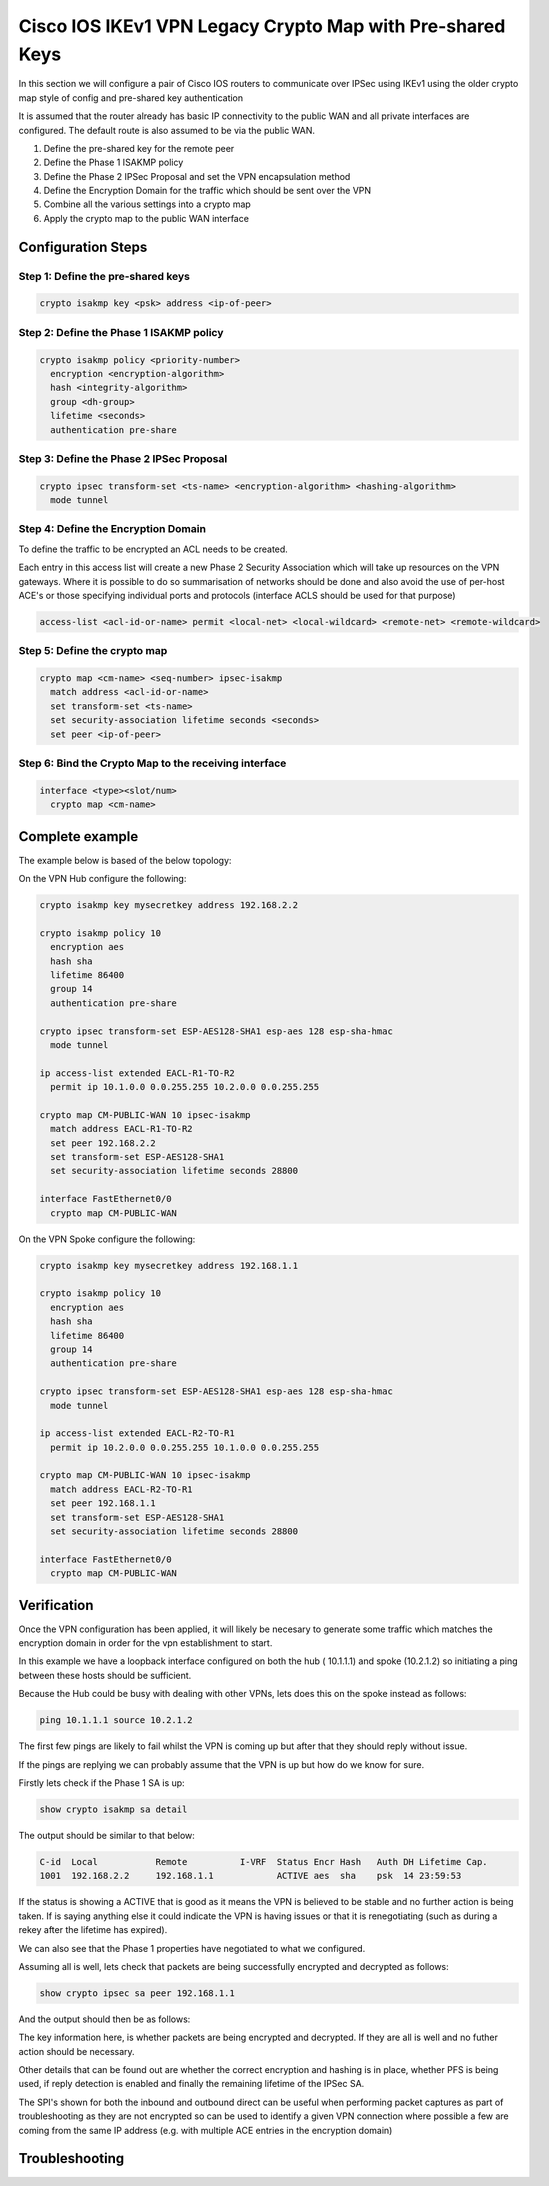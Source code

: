 ##########################################################
Cisco IOS IKEv1 VPN Legacy Crypto Map with Pre-shared Keys
##########################################################

In this section we will configure a pair of Cisco IOS routers to communicate
over IPSec using IKEv1 using the older crypto map style of config and
pre-shared key authentication

It is assumed that the router already has basic IP connectivity to the public
WAN and all private interfaces are configured. The default route is also assumed
to be via the public WAN.

#. Define the pre-shared key for the remote peer
#. Define the Phase 1 ISAKMP policy
#. Define the Phase 2 IPSec Proposal and set the VPN encapsulation method
#. Define the Encryption Domain for the traffic which should be sent over the
   VPN
#. Combine all the various settings into a crypto map
#. Apply the crypto map to the public WAN interface

Configuration Steps
===================

Step 1: Define the pre-shared keys
----------------------------------

.. code-block:: none

  crypto isakmp key <psk> address <ip-of-peer>

Step 2: Define the Phase 1 ISAKMP policy
----------------------------------------

.. code-block:: none

  crypto isakmp policy <priority-number>
    encryption <encryption-algorithm>
    hash <integrity-algorithm>
    group <dh-group>
    lifetime <seconds>
    authentication pre-share

Step 3: Define the Phase 2 IPSec Proposal
-----------------------------------------

.. code-block:: none

  crypto ipsec transform-set <ts-name> <encryption-algorithm> <hashing-algorithm>
    mode tunnel

Step 4: Define the Encryption Domain
------------------------------------

To define the traffic to be encrypted an ACL needs to be created.

Each entry in this access list will create a new Phase 2 Security Association
which will take up resources on the VPN gateways.  Where it is possible to do
so summarisation of networks should be done and also avoid the use of
per-host ACE's or those specifying individual ports and protocols (interface
ACLS should be used for that purpose)

.. code-block:: none

  access-list <acl-id-or-name> permit <local-net> <local-wildcard> <remote-net> <remote-wildcard>

Step 5: Define the crypto map
-----------------------------

.. code-block:: none

  crypto map <cm-name> <seq-number> ipsec-isakmp
    match address <acl-id-or-name>
    set transform-set <ts-name>
    set security-association lifetime seconds <seconds>
    set peer <ip-of-peer>

Step 6: Bind the Crypto Map to the receiving interface
------------------------------------------------------

.. code-block:: none

  interface <type><slot/num>
    crypto map <cm-name>


Complete example
================

The example below is based of the below topology:

.. todo:: Insert topology image

On the VPN Hub configure the following:

.. code-block:: none

  crypto isakmp key mysecretkey address 192.168.2.2

  crypto isakmp policy 10
    encryption aes
    hash sha
    lifetime 86400
    group 14
    authentication pre-share

  crypto ipsec transform-set ESP-AES128-SHA1 esp-aes 128 esp-sha-hmac
    mode tunnel

  ip access-list extended EACL-R1-TO-R2
    permit ip 10.1.0.0 0.0.255.255 10.2.0.0 0.0.255.255

  crypto map CM-PUBLIC-WAN 10 ipsec-isakmp
    match address EACL-R1-TO-R2
    set peer 192.168.2.2
    set transform-set ESP-AES128-SHA1
    set security-association lifetime seconds 28800

  interface FastEthernet0/0
    crypto map CM-PUBLIC-WAN

On the VPN Spoke configure the following:

.. code-block:: none

  crypto isakmp key mysecretkey address 192.168.1.1

  crypto isakmp policy 10
    encryption aes
    hash sha
    lifetime 86400
    group 14
    authentication pre-share

  crypto ipsec transform-set ESP-AES128-SHA1 esp-aes 128 esp-sha-hmac
    mode tunnel

  ip access-list extended EACL-R2-TO-R1
    permit ip 10.2.0.0 0.0.255.255 10.1.0.0 0.0.255.255

  crypto map CM-PUBLIC-WAN 10 ipsec-isakmp
    match address EACL-R2-TO-R1
    set peer 192.168.1.1
    set transform-set ESP-AES128-SHA1
    set security-association lifetime seconds 28800

  interface FastEthernet0/0
    crypto map CM-PUBLIC-WAN

Verification
============

Once the VPN configuration has been applied, it will likely be necesary to
generate some traffic which matches the encryption domain in order for the
vpn establishment to start.

In this example we have a loopback interface configured on both the hub (
10.1.1.1) and spoke (10.2.1.2) so initiating a ping between these hosts should
be sufficient.

Because the Hub could be busy with dealing with other VPNs, lets does this on
the spoke instead as follows:

.. code-block:: none

  ping 10.1.1.1 source 10.2.1.2

The first few pings are likely to fail whilst the VPN is coming up but after
that they should reply without issue.

If the pings are replying we can probably assume that the VPN is up but how
do we know for sure.

Firstly lets check if the Phase 1 SA is up:

.. code-block:: none

  show crypto isakmp sa detail

The output should be similar to that below:

.. code-block:: none

  C-id  Local           Remote          I-VRF  Status Encr Hash   Auth DH Lifetime Cap.
  1001  192.168.2.2     192.168.1.1            ACTIVE aes  sha    psk  14 23:59:53



If the status is showing a ACTIVE that is good as it means the VPN is believed
to be stable and no further action is being taken.  If is saying anything else
it could indicate the VPN is having issues or that it is renegotiating (such as
during a rekey after the lifetime has expired).

We can also see that the Phase 1 properties have negotiated to what we
configured.


Assuming all is well, lets check that packets are being successfully encrypted
and decrypted as follows:

.. code-block:: none

  show crypto ipsec sa peer 192.168.1.1

And the output should then be as follows:

.. code-block:: none
  :emphasize-lines: 9-10

  interface: FastEthernet0/0
    Crypto map tag: CM-PUBLIC-WAN, local addr 192.168.2.2

   protected vrf: (none)
   local  ident (addr/mask/prot/port): (10.2.0.0/255.255.0.0/0/0)
   remote ident (addr/mask/prot/port): (10.1.0.0/255.255.0.0/0/0)
   current_peer 192.168.1.1 port 500
     PERMIT, flags={origin_is_acl,}
    #pkts encaps: 9, #pkts encrypt: 9, #pkts digest: 9
    #pkts decaps: 9, #pkts decrypt: 9, #pkts verify: 9
    #pkts compressed: 0, #pkts decompressed: 0
    #pkts not compressed: 0, #pkts compr. failed: 0
    #pkts not decompressed: 0, #pkts decompress failed: 0
    #send errors 0, #recv errors 0

     local crypto endpt.: 192.168.2.2, remote crypto endpt.: 192.168.1.1
     path mtu 1500, ip mtu 1500, ip mtu idb FastEthernet0/0
     current outbound spi: 0xA464B844(2758064196)
     PFS (Y/N): N, DH group: none

     inbound esp sas:
      spi: 0xAA697053(2859036755)
        transform: esp-aes esp-sha-hmac ,
        in use settings ={Tunnel, }
        conn id: 5, flow_id: 5, sibling_flags 80004040, crypto map: CM-PUBLIC-WAN
        sa timing: remaining key lifetime (k/sec): (4311956/28771)
        IV size: 16 bytes
        replay detection support: Y
        Status: ACTIVE(ACTIVE)

     outbound esp sas:
      spi: 0xA464B844(2758064196)
        transform: esp-aes esp-sha-hmac ,
        in use settings ={Tunnel, }
        conn id: 6, flow_id: 6, sibling_flags 80004040, crypto map: CM-PUBLIC-WAN
        sa timing: remaining key lifetime (k/sec): (4311956/28771)
        IV size: 16 bytes
        replay detection support: Y
        Status: ACTIVE(ACTIVE)

The key information here, is whether packets are being encrypted and decrypted.
If they are all is well and no futher action should be necessary.

Other details that can be found out are whether the correct encryption and
hashing is in place, whether PFS is being used, if reply detection is enabled
and finally the remaining lifetime of the IPSec SA.

The SPI's shown for both the inbound and outbound direct can be useful when
performing packet captures as part of troubleshooting as they are not encrypted
so can be used to identify a given VPN connection where possible a few are
coming from the same IP address (e.g. with multiple ACE entries in the
encryption domain)

.. _ipsec-ios-legacy-ikev1-psk-troubleshooting:

Troubleshooting
===============
